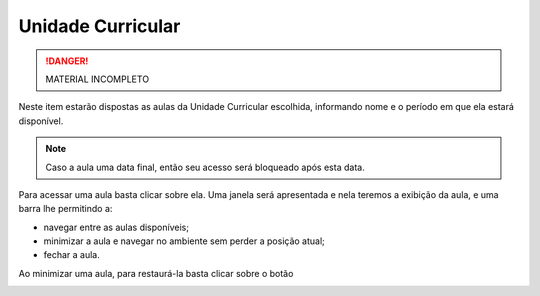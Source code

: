 Unidade Curricular
==================

.. danger::
  MATERIAL INCOMPLETO

Neste item estarão dispostas as aulas da Unidade Curricular escolhida, informando nome e o período em que ela estará disponível.

.. note::
  Caso a aula uma data final, então seu acesso será bloqueado após esta data.

Para acessar uma aula basta clicar sobre ela. Uma janela será apresentada e nela teremos a exibição da aula, e uma barra lhe permitindo a:

- navegar entre as aulas disponíveis;
- minimizar a aula e navegar no ambiente sem perder a posição atual;
- fechar a aula.

Ao minimizar uma aula, para restaurá-la basta clicar sobre o botão |btn_lesson_restore|

.. image:: ../images/user/curricular_unit.png
  :align: center

.. imagens inline
.. |btn_lesson_restore| image:: ../images/messages-btn-new.png
  :height: 27
  :width: 30